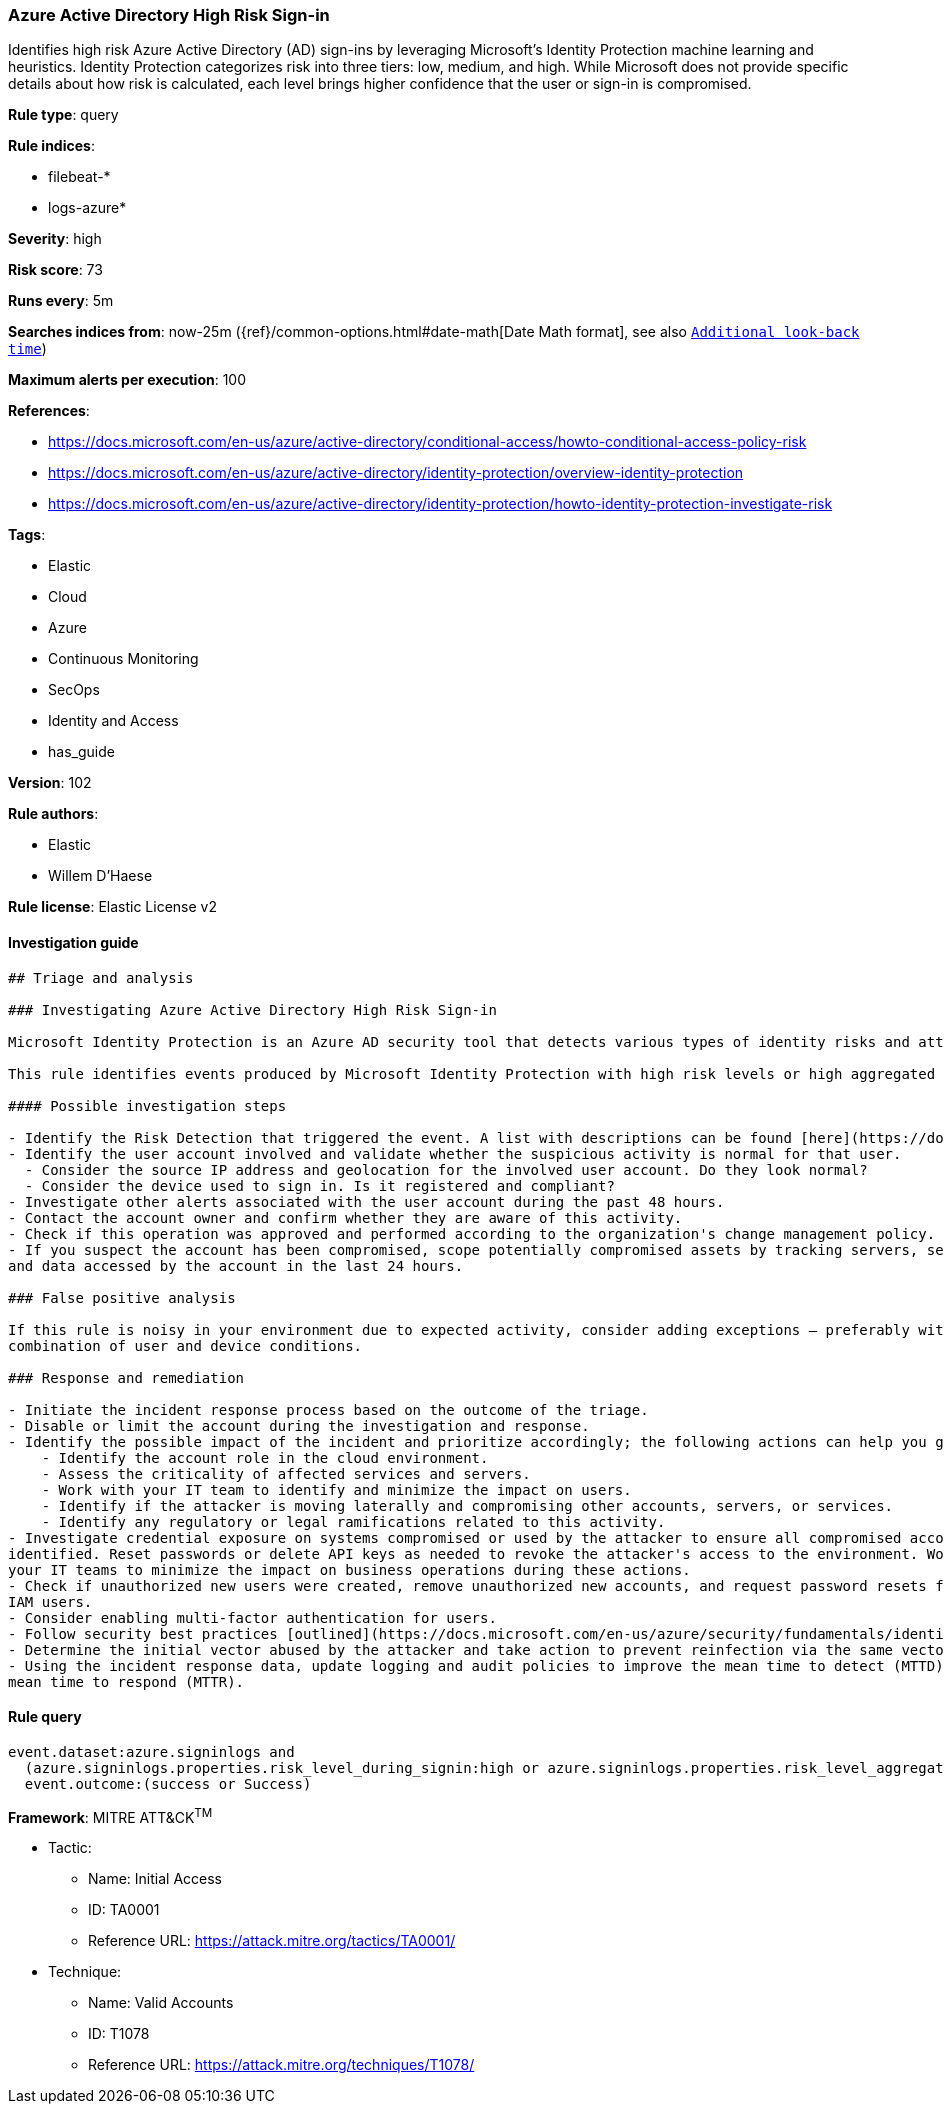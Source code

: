 [[prebuilt-rule-8-3-2-azure-active-directory-high-risk-sign-in]]
=== Azure Active Directory High Risk Sign-in

Identifies high risk Azure Active Directory (AD) sign-ins by leveraging Microsoft's Identity Protection machine learning and heuristics. Identity Protection categorizes risk into three tiers: low, medium, and high. While Microsoft does not provide specific details about how risk is calculated, each level brings higher confidence that the user or sign-in is compromised.

*Rule type*: query

*Rule indices*: 

* filebeat-*
* logs-azure*

*Severity*: high

*Risk score*: 73

*Runs every*: 5m

*Searches indices from*: now-25m ({ref}/common-options.html#date-math[Date Math format], see also <<rule-schedule, `Additional look-back time`>>)

*Maximum alerts per execution*: 100

*References*: 

* https://docs.microsoft.com/en-us/azure/active-directory/conditional-access/howto-conditional-access-policy-risk
* https://docs.microsoft.com/en-us/azure/active-directory/identity-protection/overview-identity-protection
* https://docs.microsoft.com/en-us/azure/active-directory/identity-protection/howto-identity-protection-investigate-risk

*Tags*: 

* Elastic
* Cloud
* Azure
* Continuous Monitoring
* SecOps
* Identity and Access
* has_guide

*Version*: 102

*Rule authors*: 

* Elastic
* Willem D'Haese

*Rule license*: Elastic License v2


==== Investigation guide


[source, markdown]
----------------------------------
## Triage and analysis

### Investigating Azure Active Directory High Risk Sign-in

Microsoft Identity Protection is an Azure AD security tool that detects various types of identity risks and attacks.

This rule identifies events produced by Microsoft Identity Protection with high risk levels or high aggregated risk level.

#### Possible investigation steps

- Identify the Risk Detection that triggered the event. A list with descriptions can be found [here](https://docs.microsoft.com/en-us/azure/active-directory/identity-protection/concept-identity-protection-risks#risk-types-and-detection).
- Identify the user account involved and validate whether the suspicious activity is normal for that user.
  - Consider the source IP address and geolocation for the involved user account. Do they look normal?
  - Consider the device used to sign in. Is it registered and compliant?
- Investigate other alerts associated with the user account during the past 48 hours.
- Contact the account owner and confirm whether they are aware of this activity.
- Check if this operation was approved and performed according to the organization's change management policy.
- If you suspect the account has been compromised, scope potentially compromised assets by tracking servers, services,
and data accessed by the account in the last 24 hours.

### False positive analysis

If this rule is noisy in your environment due to expected activity, consider adding exceptions — preferably with a
combination of user and device conditions.

### Response and remediation

- Initiate the incident response process based on the outcome of the triage.
- Disable or limit the account during the investigation and response.
- Identify the possible impact of the incident and prioritize accordingly; the following actions can help you gain context:
    - Identify the account role in the cloud environment.
    - Assess the criticality of affected services and servers.
    - Work with your IT team to identify and minimize the impact on users.
    - Identify if the attacker is moving laterally and compromising other accounts, servers, or services.
    - Identify any regulatory or legal ramifications related to this activity.
- Investigate credential exposure on systems compromised or used by the attacker to ensure all compromised accounts are
identified. Reset passwords or delete API keys as needed to revoke the attacker's access to the environment. Work with
your IT teams to minimize the impact on business operations during these actions.
- Check if unauthorized new users were created, remove unauthorized new accounts, and request password resets for other
IAM users.
- Consider enabling multi-factor authentication for users.
- Follow security best practices [outlined](https://docs.microsoft.com/en-us/azure/security/fundamentals/identity-management-best-practices) by Microsoft.
- Determine the initial vector abused by the attacker and take action to prevent reinfection via the same vector.
- Using the incident response data, update logging and audit policies to improve the mean time to detect (MTTD) and the
mean time to respond (MTTR).
----------------------------------

==== Rule query


[source, js]
----------------------------------
event.dataset:azure.signinlogs and
  (azure.signinlogs.properties.risk_level_during_signin:high or azure.signinlogs.properties.risk_level_aggregated:high) and
  event.outcome:(success or Success)

----------------------------------

*Framework*: MITRE ATT&CK^TM^

* Tactic:
** Name: Initial Access
** ID: TA0001
** Reference URL: https://attack.mitre.org/tactics/TA0001/
* Technique:
** Name: Valid Accounts
** ID: T1078
** Reference URL: https://attack.mitre.org/techniques/T1078/
